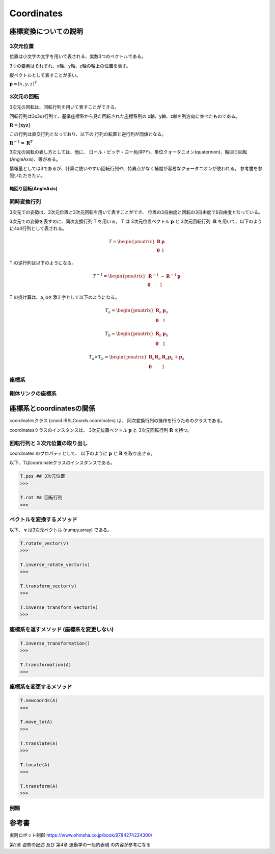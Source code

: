 
===========
Coordinates
===========

**********************
座標変換についての説明
**********************

^^^^^^^^^
3次元位置
^^^^^^^^^

位置は小文字の太字を用いて表される、実数3つのベクトルである。

3つの要素はそれぞれ、x軸、y軸、z軸の軸上の位置を表す。

縦ベクトルとして表すことが多い。

:math:`\mathbf{p} = [ x, y, z ]^{T}`

^^^^^^^^^^^
3次元の回転
^^^^^^^^^^^

3次元の回転は、回転行列を用いて表すことができる。

回転行列は3x3の行列で、基準座標系から見た回転された座標系列の
x軸、y軸、z軸を列方向に並べたものである。

:math:`\mathbf{R} = [ \mathbf{x} \mathbf{y} \mathbf{z} ]`

この行列は直交行列となっており、以下の
行列の転置と逆行列が同値となる。

:math:`\mathbf{R}^{-1} = \mathbf{R}^{T}`

3次元の回転の表し方としては、他に、
ロール・ピッチ・ヨー角(RPY)、単位クォータニオン(quaternion)、軸回り回転(AngleAxis)、等がある。

情報量としては3であるが、計算に使いやすい回転行列や、特異点がなく補間が容易なクォータニオンが使われる。
参考書を参照いただきたい。

.....................
軸回り回転(AngleAxis)
.....................


^^^^^^^^^^^^
同時変換行列
^^^^^^^^^^^^

3次元での姿勢は、3次元位置と3次元回転を用いて表すことができ、
位置の3自由度と回転の3自由度で6自由度となっている。

3次元での姿勢を表すのに、同次変換行列 T を用いる。
T は 3次元位置ベクトル :math:`\mathbf{p}` と
3次元回転行列 ::math:`\mathbf{R}` を用いて、以下のように4x4行列として表される。

.. math::
   T = \begin{pmatrix}
   \mathbf{R}  & \mathbf{p} \\
   \mathbf{0}  & 1
   \end{pmatrix}

T の逆行列は以下のようになる。

.. math::
   T^{-1} = \begin{pmatrix}
   \mathbf{R}^{-1}  & - \mathbf{R}^{-1}\mathbf{p} \\
   \mathbf{0}  & 1
   \end{pmatrix}

T の掛け算は、a, bを添え字として以下のようになる。

.. math::
   T_a = \begin{pmatrix}
   \mathbf{R}_a  & \mathbf{p}_a \\
   \mathbf{0}  & 1
   \end{pmatrix}

.. math::
   T_b = \begin{pmatrix}
   \mathbf{R}_b  & \mathbf{p}_b \\
   \mathbf{0}  & 1
   \end{pmatrix}

.. math::
   T_a \times T_b = \begin{pmatrix}
   \mathbf{R}_a\mathbf{R}_b  & \mathbf{R}_a\mathbf{p}_b  + \mathbf{p}_a \\
   \mathbf{0}  & 1
   \end{pmatrix}

^^^^^^
座標系
^^^^^^


^^^^^^^^^^^^^^^^^^
剛体リンクの座標系
^^^^^^^^^^^^^^^^^^


*************************
座標系とcoordinatesの関係
*************************

coordinatesクラス (cnoid.IRSLCoords.coordinates) は、
同次変換行列の操作を行うためのクラスである。

coordinatesクラスのインスタンスは、
3次元位置ベクトル :math:`\mathbf{p}` と
3次元回転行列 :math:`\mathbf{R}` を持つ。

^^^^^^^^^^^^^^^^^^^^^^^^^^^^^^
回転行列と３次元位置の取り出し
^^^^^^^^^^^^^^^^^^^^^^^^^^^^^^

coordinates のプロパティとして、
以下のように
:math:`\mathbf{p}`
と
:math:`\mathbf{R}`
を取り出せる。

以下、Tはcoordinateクラスのインスタンスである。

.. code-block:: python

    T.pos ## 3次元位置
    >>>

    T.rot ## 回転行列
    >>>


^^^^^^^^^^^^^^^^^^^^^^^^^^
ベクトルを変換するメソッド
^^^^^^^^^^^^^^^^^^^^^^^^^^

以下、
:math:`\mathbf{v}`
は3次元ベクトル (numpy.array) である。

.. code-block:: python

    T.rotate_vector(v)
    >>>

    T.inverse_rotate_vector(v)
    >>>

    T.transform_vector(v)
    >>>

    T.inverse_transform_vector(v)
    >>>


^^^^^^^^^^^^^^^^^^^^^^^^^^^^^^^^^^^^^^^^^
座標系を返すメソッド (座標系を変更しない)
^^^^^^^^^^^^^^^^^^^^^^^^^^^^^^^^^^^^^^^^^

.. code-block:: python

    T.inverse_transformation()
    >>>

    T.transformation(A)
    >>>


^^^^^^^^^^^^^^^^^^^^^^^^
座標系を変更するメソッド
^^^^^^^^^^^^^^^^^^^^^^^^

.. code-block:: python

    T.newcoords(A)
    >>>

    T.move_to(A)
    >>>

    T.translate(A)
    >>>

    T.locate(A)
    >>>

    T.transform(A)
    >>>


^^^^
例題
^^^^

******
参考書
******

実践ロボット制御 https://www.ohmsha.co.jp/book/9784274224300/

第2章 姿勢の記述 及び 第4章 運動学の一般的表現 の内容が参考になる

